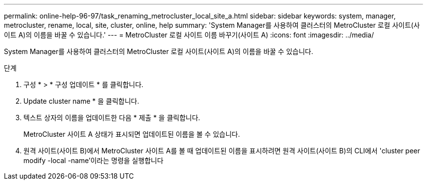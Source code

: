 ---
permalink: online-help-96-97/task_renaming_metrocluster_local_site_a.html 
sidebar: sidebar 
keywords: system, manager, metrocluster, rename, local, site, cluster, online, help 
summary: 'System Manager를 사용하여 클러스터의 MetroCluster 로컬 사이트(사이트 A)의 이름을 바꿀 수 있습니다.' 
---
= MetroCluster 로컬 사이트 이름 바꾸기(사이트 A)
:icons: font
:imagesdir: ../media/


[role="lead"]
System Manager를 사용하여 클러스터의 MetroCluster 로컬 사이트(사이트 A)의 이름을 바꿀 수 있습니다.

.단계
. 구성 * > * 구성 업데이트 * 를 클릭합니다.
. Update cluster name * 을 클릭합니다.
. 텍스트 상자의 이름을 업데이트한 다음 * 제출 * 을 클릭합니다.
+
MetroCluster 사이트 A 상태가 표시되면 업데이트된 이름을 볼 수 있습니다.

. 원격 사이트(사이트 B)에서 MetroCluster 사이트 A를 볼 때 업데이트된 이름을 표시하려면 원격 사이트(사이트 B)의 CLI에서 'cluster peer modify -local -name'이라는 명령을 실행합니다

